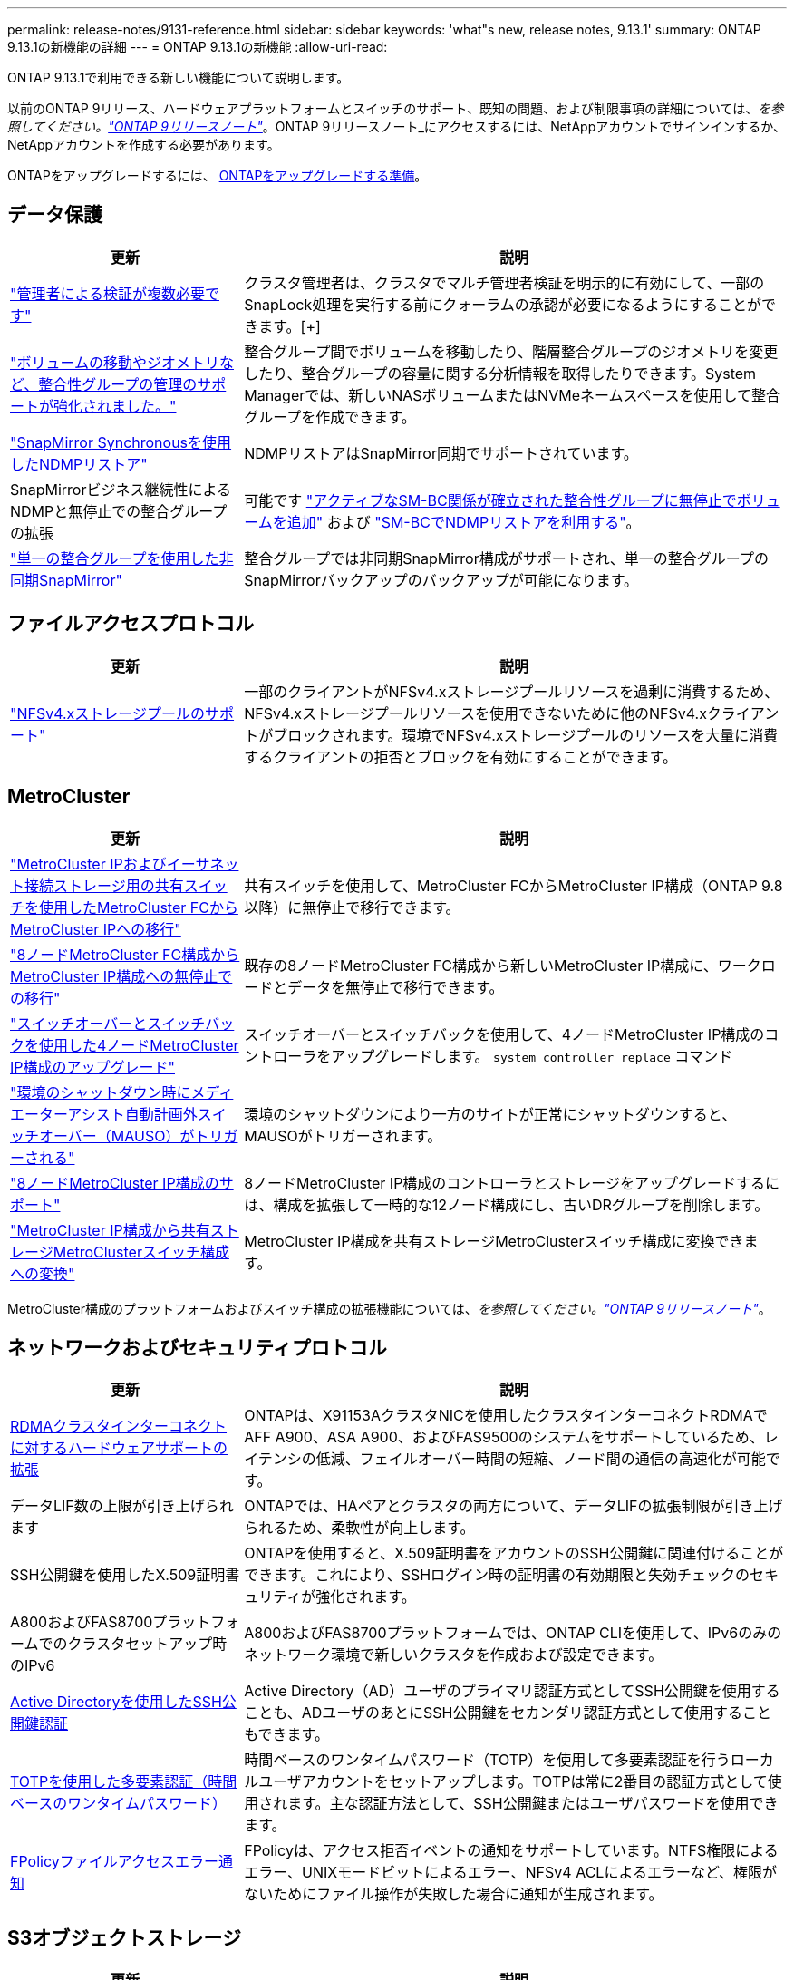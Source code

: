 ---
permalink: release-notes/9131-reference.html 
sidebar: sidebar 
keywords: 'what"s new, release notes, 9.13.1' 
summary: ONTAP 9.13.1の新機能の詳細 
---
= ONTAP 9.13.1の新機能
:allow-uri-read: 


[role="lead"]
ONTAP 9.13.1で利用できる新しい機能について説明します。

以前のONTAP 9リリース、ハードウェアプラットフォームとスイッチのサポート、既知の問題、および制限事項の詳細については、_を参照してください。link:https://library.netapp.com/ecm/ecm_download_file/ECMLP2492508["ONTAP 9リリースノート"^]_。ONTAP 9リリースノート_にアクセスするには、NetAppアカウントでサインインするか、NetAppアカウントを作成する必要があります。

ONTAPをアップグレードするには、 xref:../upgrade/prepare.html[ONTAPをアップグレードする準備]。



== データ保護

[cols="30%,70%"]
|===
| 更新 | 説明 


| link:../snaplock/index.html#multi-admin-verification-mav-support["管理者による検証が複数必要です"]  a| 
クラスタ管理者は、クラスタでマルチ管理者検証を明示的に有効にして、一部のSnapLock処理を実行する前にクォーラムの承認が必要になるようにすることができます。[+]



| link:../consistency-groups/index.html["ボリュームの移動やジオメトリなど、整合性グループの管理のサポートが強化されました。"]  a| 
整合グループ間でボリュームを移動したり、階層整合グループのジオメトリを変更したり、整合グループの容量に関する分析情報を取得したりできます。System Managerでは、新しいNASボリュームまたはNVMeネームスペースを使用して整合グループを作成できます。



| link:../data-protection/snapmirror-synchronous-disaster-recovery-basics-concept.html["SnapMirror Synchronousを使用したNDMPリストア"] | NDMPリストアはSnapMirror同期でサポートされています。 


| SnapMirrorビジネス継続性によるNDMPと無停止での整合グループの拡張 | 可能です link:../smbc/smbc_admin_add_and_remove_volumes_in_consistency_groups.html["アクティブなSM-BC関係が確立された整合性グループに無停止でボリュームを追加"] および link:../smbc/supported-configurations-reference.html#ndmp-restore["SM-BCでNDMPリストアを利用する"]。 


| link:link:../consistency-groups/protect-task.html#configure-asynchronous-snapmirror-protection["単一の整合グループを使用した非同期SnapMirror"] | 整合グループでは非同期SnapMirror構成がサポートされ、単一の整合グループのSnapMirrorバックアップのバックアップが可能になります。 
|===


== ファイルアクセスプロトコル

[cols="30%,70%"]
|===
| 更新 | 説明 


| link:../nfs-admin/manage-nfsv4-storepool-controls-task.html["NFSv4.xストレージプールのサポート"] | 一部のクライアントがNFSv4.xストレージプールリソースを過剰に消費するため、NFSv4.xストレージプールリソースを使用できないために他のNFSv4.xクライアントがブロックされます。環境でNFSv4.xストレージプールのリソースを大量に消費するクライアントの拒否とブロックを有効にすることができます。 
|===


== MetroCluster

[cols="30%,70%"]
|===
| 更新 | 説明 


| link:https://docs.netapp.com/us-en/ontap-metrocluster/transition/concept_nondisruptively_transitioning_from_a_four_node_mcc_fc_to_a_mcc_ip_configuration.html["MetroCluster IPおよびイーサネット接続ストレージ用の共有スイッチを使用したMetroCluster FCからMetroCluster IPへの移行"^] | 共有スイッチを使用して、MetroCluster FCからMetroCluster IP構成（ONTAP 9.8以降）に無停止で移行できます。 


| link:https://docs.netapp.com/us-en/ontap-metrocluster/transition/concept_nondisruptively_transitioning_from_a_four_node_mcc_fc_to_a_mcc_ip_configuration.html["8ノードMetroCluster FC構成からMetroCluster IP構成への無停止での移行"^] | 既存の8ノードMetroCluster FC構成から新しいMetroCluster IP構成に、ワークロードとデータを無停止で移行できます。 


| link:https://docs.netapp.com/us-en/ontap-metrocluster/upgrade/task_upgrade_controllers_system_control_commands_in_a_four_node_mcc_ip.html["スイッチオーバーとスイッチバックを使用した4ノードMetroCluster IP構成のアップグレード"^] | スイッチオーバーとスイッチバックを使用して、4ノードMetroCluster IP構成のコントローラをアップグレードします。 `system controller replace` コマンド 


| link:https://docs.netapp.com/us-en/ontap-metrocluster/install-ip/concept_considerations_mediator.html#interoperability-of-ontap-mediator-with-other-applications-and-appliances["環境のシャットダウン時にメディエーターアシスト自動計画外スイッチオーバー（MAUSO）がトリガーされる"^] | 環境のシャットダウンにより一方のサイトが正常にシャットダウンすると、MAUSOがトリガーされます。 


| link:https://docs.netapp.com/us-en/ontap-metrocluster/upgrade/task_refresh_4n_mcc_ip.html["8ノードMetroCluster IP構成のサポート"^] | 8ノードMetroCluster IP構成のコントローラとストレージをアップグレードするには、構成を拡張して一時的な12ノード構成にし、古いDRグループを削除します。 


| link:https://docs.netapp.com/us-en/ontap-metrocluster/maintain/task_replace_an_ip_switch.html["MetroCluster IP構成から共有ストレージMetroClusterスイッチ構成への変換"^] | MetroCluster IP構成を共有ストレージMetroClusterスイッチ構成に変換できます。 
|===
MetroCluster構成のプラットフォームおよびスイッチ構成の拡張機能については、_を参照してください。link:https://library.netapp.com/ecm/ecm_download_file/ECMLP2492508["ONTAP 9リリースノート"^]_。



== ネットワークおよびセキュリティプロトコル

[cols="30%,70%"]
|===
| 更新 | 説明 


| xref:../concepts/rdma-concept[RDMAクラスタインターコネクトに対するハードウェアサポートの拡張] | ONTAPは、X91153AクラスタNICを使用したクラスタインターコネクトRDMAでAFF A900、ASA A900、およびFAS9500のシステムをサポートしているため、レイテンシの低減、フェイルオーバー時間の短縮、ノード間の通信の高速化が可能です。 


| データLIF数の上限が引き上げられます | ONTAPでは、HAペアとクラスタの両方について、データLIFの拡張制限が引き上げられるため、柔軟性が向上します。 


| SSH公開鍵を使用したX.509証明書 | ONTAPを使用すると、X.509証明書をアカウントのSSH公開鍵に関連付けることができます。これにより、SSHログイン時の証明書の有効期限と失効チェックのセキュリティが強化されます。 


| A800およびFAS8700プラットフォームでのクラスタセットアップ時のIPv6 | A800およびFAS8700プラットフォームでは、ONTAP CLIを使用して、IPv6のみのネットワーク環境で新しいクラスタを作成および設定できます。 


| xref:../authentication/grant-access-active-directory-users-groups-task.html[Active Directoryを使用したSSH公開鍵認証] | Active Directory（AD）ユーザのプライマリ認証方式としてSSH公開鍵を使用することも、ADユーザのあとにSSH公開鍵をセカンダリ認証方式として使用することもできます。 


| xref:../authentication/setup-ssh-multifactor-authentication-task.html#enable-mfa-with-totp[TOTPを使用した多要素認証（時間ベースのワンタイムパスワード）] | 時間ベースのワンタイムパスワード（TOTP）を使用して多要素認証を行うローカルユーザアカウントをセットアップします。TOTPは常に2番目の認証方式として使用されます。主な認証方法として、SSH公開鍵またはユーザパスワードを使用できます。 


| xref:../nas-audit/create-fpolicy-event-task.html[FPolicyファイルアクセスエラー通知] | FPolicyは、アクセス拒否イベントの通知をサポートしています。NTFS権限によるエラー、UNIXモードビットによるエラー、NFSv4 ACLによるエラーなど、権限がないためにファイル操作が失敗した場合に通知が生成されます。 
|===


== S3オブジェクトストレージ

[cols="30%,70%"]
|===
| 更新 | 説明 


| xref:../s3-config/create-bucket-lifecycle-rule-task.html[S3バケットのライフサイクル管理] | S3オブジェクトの有効期限アクションは、バケット内のオブジェクトの有効期限を定義します。この機能を使用すると、オブジェクトバージョンを管理できるため、保持要件を満たし、S3オブジェクトストレージ全体を効率的に管理できます。 
|===


== SAN

[cols="30%,70%"]
|===
| 更新 | 説明 


| xref:..san-admin/create-nvme-namespace-subsystem-task.html[AIXホストシヨウノNVMe/FC] | ONTAPでは、AIXホストでNVMe/FCプロトコルがサポートされます。を参照してください link:https://mysupport.netapp.com/matrix/["NetApp相互運用性ツール"^] を参照してください。 
|===


== セキュリティ

[cols="30%,70%"]
|===
| フィーチャー（ Feature ） | 説明 


| xref:../anti-ransomware/index.html[自律的なランサムウェア防御]  a| 
* 自律型ランサムウェア対策による複数管理者による検証機能
* 学習モードからアクティブモードへの自動移行
* FlexGroupのサポート


|===


== ストレージ効率

[cols="30%,70%"]
|===
| 更新 | 説明 


| System Managerでのプライマリデータ削減比率に関するレポートの変更  a| 
System Managerに表示されるプライマリデータ削減率の計算に、Snapshotコピーのスペース削減率は含まれなくなります。使用済み論理スペースと使用済み物理スペースの比率のみが表示されます。ONTAPの以前のリリースでは、Snapshotコピーのスペース削減効果が大幅に向上していましたが、プライマリのデータ削減比率が向上していました。
そのため、ONTAP 9.13.1にアップグレードすると、報告されるプライマリ比率が大幅に低くなります。Snapshotコピーを使用したデータ削減率は、引き続き**Capacity**の詳細ビューで確認できます。



| xref:../volumes/enable-temperature-sensitive-efficiency-concept.html[温度に基づくストレージ効率] | 温度に基づくストレージ効率化では、連続する物理ブロックのシーケンシャルパッキングが追加され、ストレージ効率が向上します。システムをONTAP 9.13.1にアップグレードすると、温度の影響を受けやすいStorage Efficiencyが有効になっているボリュームでシーケンシャルパッキングが自動的に有効になります。 


| ロンリスヘエスノテキヨウ | 論理スペースの適用はSnapMirrorデスティネーションでサポートされます。 


| xref:../volumes/manage-svm-capacity.html[Storage VM容量制限のサポート] | Storage VM（SVM）に容量制限を設定し、SVMがしきい値に近づいたときにアラートを有効にすることができます。 


| xref:../performance-admin/guarantee-throughput-qos-task.html[アダプティブQoSポリシーテンプレート] | アダプティブQoSポリシーテンプレートを使用すると、スループットの下限をSVMレベルで設定できます。 
|===


== System Manager の略

ONTAP 9.12.1以降では、System ManagerがBlueXPに統合されています。の詳細を確認してください xref:../sysmgr-integration-bluexp-concept.html[System ManagerとBlueXPの統合]。

[cols="30%,70%"]
|===
| 更新 | 説明 


| レポート作成時のプライマリデータ削減比率の変更  a| 
System Managerに表示されるプライマリデータ削減率の計算に、Snapshotコピーのスペース削減率は含まれなくなります。使用済み論理スペースと使用済み物理スペースの比率のみが表示されます。ONTAPの以前のリリースでは、Snapshotコピーのスペース削減効果が大幅に向上していましたが、プライマリのデータ削減比率が向上していました。
そのため、ONTAP 9.13.1にアップグレードすると、報告されるプライマリ比率が大幅に低くなります。Snapshotコピーを使用したデータ削減率は、引き続き容量の詳細ビューで確認できます。



| xref:../snaplock/snapshot-lock-concept.html#enable-snapshot-copy-locking-when-creating-a-volume[タンパープルーフスナップショットコピーロック] | System Managerを使用してSnapLock以外のボリュームにSnapshotコピーをロックし、ランサムウェア攻撃から保護することができます。 


| xref:../encryption-at-rest/manage-external-key-managers-sm-task.html[カイフキイカンリノサホオト] | System Managerを使用して外部キー管理ツールを管理し、認証キーと暗号化キーを格納および管理できます。 
|===